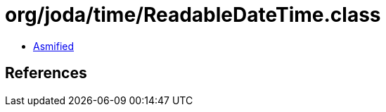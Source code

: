 = org/joda/time/ReadableDateTime.class

 - link:ReadableDateTime-asmified.java[Asmified]

== References

